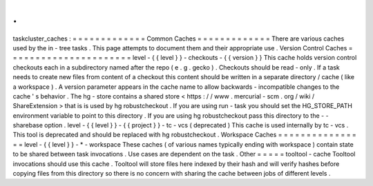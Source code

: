 .
.
taskcluster_caches
:
=
=
=
=
=
=
=
=
=
=
=
=
=
Common
Caches
=
=
=
=
=
=
=
=
=
=
=
=
=
There
are
various
caches
used
by
the
in
-
tree
tasks
.
This
page
attempts
to
document
them
and
their
appropriate
use
.
Version
Control
Caches
=
=
=
=
=
=
=
=
=
=
=
=
=
=
=
=
=
=
=
=
=
=
level
-
{
{
level
}
}
-
checkouts
-
{
{
version
}
}
This
cache
holds
version
control
checkouts
each
in
a
subdirectory
named
after
the
repo
(
e
.
g
.
gecko
)
.
Checkouts
should
be
read
-
only
.
If
a
task
needs
to
create
new
files
from
content
of
a
checkout
this
content
should
be
written
in
a
separate
directory
/
cache
(
like
a
workspace
)
.
A
version
parameter
appears
in
the
cache
name
to
allow
backwards
-
incompatible
changes
to
the
cache
'
s
behavior
.
The
hg
-
store
contains
a
shared
store
<
https
:
/
/
www
.
mercurial
-
scm
.
org
/
wiki
/
ShareExtension
>
that
is
is
used
by
hg
robustcheckout
.
If
you
are
using
run
-
task
you
should
set
the
HG_STORE_PATH
environment
variable
to
point
to
this
directory
.
If
you
are
using
hg
robustcheckout
pass
this
directory
to
the
-
-
sharebase
option
.
level
-
{
{
level
}
}
-
{
{
project
}
}
-
tc
-
vcs
(
deprecated
)
This
cache
is
used
internally
by
tc
-
vcs
.
This
tool
is
deprecated
and
should
be
replaced
with
hg
robustcheckout
.
Workspace
Caches
=
=
=
=
=
=
=
=
=
=
=
=
=
=
=
=
level
-
{
{
level
}
}
-
*
-
workspace
These
caches
(
of
various
names
typically
ending
with
workspace
)
contain
state
to
be
shared
between
task
invocations
.
Use
cases
are
dependent
on
the
task
.
Other
=
=
=
=
=
tooltool
-
cache
Tooltool
invocations
should
use
this
cache
.
Tooltool
will
store
files
here
indexed
by
their
hash
and
will
verify
hashes
before
copying
files
from
this
directory
so
there
is
no
concern
with
sharing
the
cache
between
jobs
of
different
levels
.

